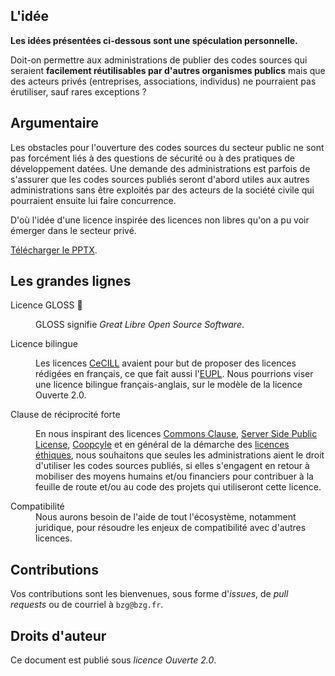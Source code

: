 ** L'idée

*Les idées présentées ci-dessous sont une spéculation personnelle.*

Doit-on permettre aux administrations de publier des codes sources qui
seraient *facilement réutilisables par d'autres organismes publics* mais
que des acteurs privés (entreprises, associations, individus) ne
pourraient pas érutiliser, sauf rares exceptions ?

** Argumentaire

Les obstacles pour l'ouverture des codes sources du secteur public ne
sont pas forcément liés à des questions de sécurité ou à des pratiques
de développement datées.  Une demande des administrations est parfois
de s'assurer que les codes sources publiés seront d'abord utiles aux
autres administrations sans être exploités par des acteurs de la
société civile qui pourraient ensuite lui faire concurrence.

D'où l'idée d'une licence inspirée des licences non libres qu'on a pu
voir émerger dans le secteur privé.

[[file:image.png]]

[[file:Licence-GLOSS-v1.0_revStagiaire-OK_1.52--done.PPTX][Télécharger le PPTX]].

** Les grandes lignes

- Licence GLOSS 💄 :: GLOSS signifie /Great Libre Open Source Software/.

- Licence bilingue :: Les licences [[http://cecill.info/][CeCILL]] avaient pour but de proposer
  des licences rédigées en français, ce que fait aussi l'[[https://joinup.ec.europa.eu/collection/eupl/eupl-text-eupl-12][EUPL]].  Nous
  pourrions viser une licence bilingue français-anglais, sur le modèle
  de la licence Ouverte 2.0.

- Clause de réciprocité forte :: En nous inspirant des licences
  [[https://commonsclause.com/][Commons Clause]], [[https://en.wikipedia.org/wiki/Server_Side_Public_License][Server Side Public License]], [[https://wiki.coopcycle.org/en:license][Coopcyle]] et en général
  de la démarche des [[https://ethicalsource.dev/licenses/][licences éthiques]], nous souhaitons que seules les
  administrations aient le droit d'utiliser les codes sources publiés,
  si elles s'engagent en retour à mobiliser des moyens humains et/ou
  financiers pour contribuer à la feuille de route et/ou au code des
  projets qui utiliseront cette licence.

- Compatibilité :: Nous aurons besoin de l'aide de tout l'écosystème,
  notamment juridique, pour résoudre les enjeux de compatibilité avec
  d'autres licences.

** Contributions

Vos contributions sont les bienvenues, sous forme d'/issues/, de /pull
requests/ ou de courriel à =bzg@bzg.fr=.

** Droits d'auteur

Ce document est publié sous [[LICENSE.md][licence Ouverte 2.0]].
